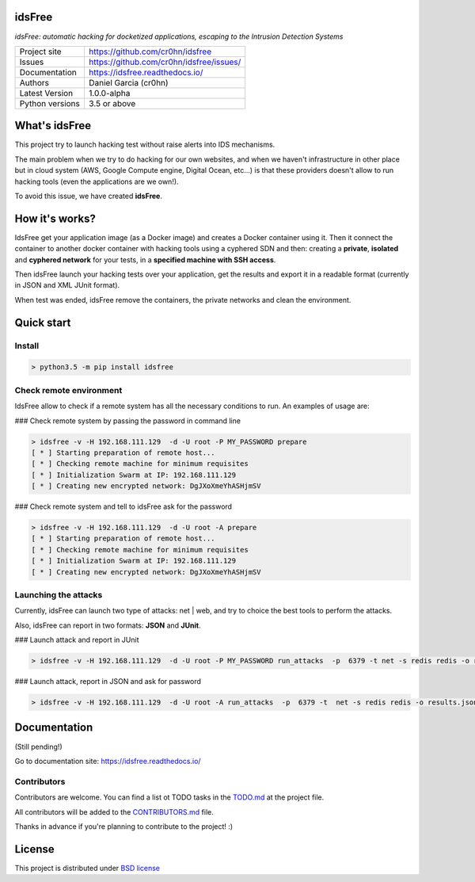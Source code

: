 idsFree
=======

*idsFree: automatic hacking for docketized applications, escaping to the Intrusion Detection Systems*

.. image::  https://github.com/cr0hn/idsfree/raw/master/doc/source/_static/idsfree-logo-256.png
    :height: 64px
    :width: 64px
    :alt: idsFree logo

.. image:: https://travis-ci.org//cr0hn/idsfree.svg?branch=master
    :target: https://travis-ci.org/cr0hn/idsfree

.. image:: https://img.shields.io/pypi/l/Django.svg
    :target: https://github.com/cr0hn/idsfree/blob/master/LICENSE

.. image:: https://img.shields.io/pypi/status/Django.svg
    :target: https://pypi.python.org/pypi/idsfree/1.0.0

.. image:: https://codecov.io/gh//cr0hn/idsfree/branch/master/graph/badge.svg
    :target: https://codecov.io/gh/cr0hn/idsfree

.. image:: https://readthedocs.org/projects/cr0hn/badge/?version=latest
    :target: http://idsfree.readthedocs.io/en/latest/?badge=latest
    :alt: Documentation Status

+----------------+--------------------------------------------+
|Project site    | https://github.com/cr0hn/idsfree           |
+----------------+--------------------------------------------+
|Issues          | https://github.com/cr0hn/idsfree/issues/   |
+----------------+--------------------------------------------+
|Documentation   | https://idsfree.readthedocs.io/            |
+----------------+--------------------------------------------+
|Authors         | Daniel Garcia (cr0hn)                      |
+----------------+--------------------------------------------+
|Latest Version  | 1.0.0-alpha                                |
+----------------+--------------------------------------------+
|Python versions | 3.5 or above                               |
+----------------+--------------------------------------------+

What's idsFree
==============

This project try to launch hacking test without raise alerts into IDS
mechanisms.

The main problem when we try to do hacking for our own websites, and when we haven't infrastructure in other place but in cloud system (AWS, Google Compute engine, Digital Ocean, etc...) is that these providers doesn't allow to run hacking tools (even the applications are we own!).

To avoid this issue, we have created **idsFree**.

How it's works?
===============

IdsFree get your application image (as a Docker image) and creates a Docker container using it. Then it connect the container to another docker container with hacking tools using a cyphered SDN and then: creating a **private**, **isolated** and **cyphered network** for your tests, in a **specified machine with SSH access**.

Then idsFree launch your hacking tests over your application, get the results and export it in a readable format (currently in JSON and XML JUnit format).

When test was ended, idsFree remove the containers, the private networks and clean the environment.

Quick start
===========

Install
-------

.. code-block:: bash

    > python3.5 -m pip install idsfree

Check remote environment
------------------------

IdsFree allow to check if a remote system has all the necessary conditions
to run. An examples of usage are:

### Check remote system by passing the password in command line

.. code-block:: bash

    > idsfree -v -H 192.168.111.129  -d -U root -P MY_PASSWORD prepare
    [ * ] Starting preparation of remote host...
    [ * ] Checking remote machine for minimum requisites
    [ * ] Initialization Swarm at IP: 192.168.111.129
    [ * ] Creating new encrypted network: DgJXoXmeYhASHjmSV

### Check remote system and tell to idsFree ask for the password

.. code-block:: bash

    > idsfree -v -H 192.168.111.129  -d -U root -A prepare
    [ * ] Starting preparation of remote host...
    [ * ] Checking remote machine for minimum requisites
    [ * ] Initialization Swarm at IP: 192.168.111.129
    [ * ] Creating new encrypted network: DgJXoXmeYhASHjmSV

Launching the attacks
---------------------

Currently, idsFree can launch two type of attacks: net | web, and try to
choice the best tools to perform the attacks.

Also, idsFree can report in two formats: **JSON** and **JUnit**.

### Launch attack and report in JUnit

.. code-block:: bash

    > idsfree -v -H 192.168.111.129  -d -U root -P MY_PASSWORD run_attacks  -p  6379 -t net -s redis redis -o results.xml -e junit

### Launch attack, report in JSON and ask for password

.. code-block:: bash

    > idsfree -v -H 192.168.111.129  -d -U root -A run_attacks  -p  6379 -t  net -s redis redis -o results.json -e json

Documentation
=============

(Still pending!)

Go to documentation site: https://idsfree.readthedocs.io/

Contributors
------------

Contributors are welcome. You can find a list ot TODO tasks in the `TODO.md
<https://github.com/cr0hn/idsfree/blob/master/TODO.md>`_ at the project file.

All contributors will be added to the `CONTRIBUTORS.md
<https://github.com/cr0hn/idsfree/blob/master/CONTRIBUTORS.md>`_ file.

Thanks in advance if you're planning to contribute to the project! :)

License
=======

This project is distributed under `BSD license <https://github.com/cr0hn/idsfree/blob/master/LICENSE>`_

